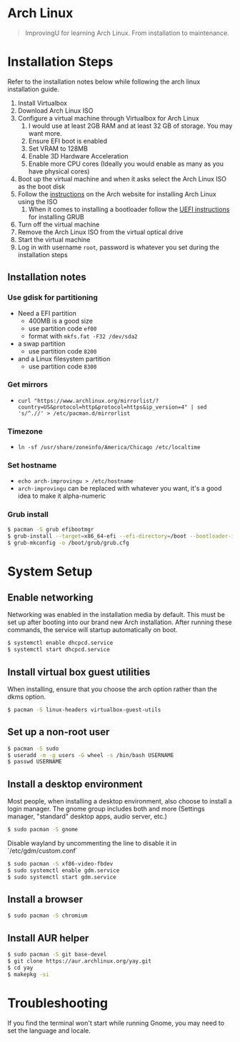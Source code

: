 * Arch Linux
#+BEGIN_QUOTE
ImprovingU for learning Arch Linux. From installation to maintenance.
#+END_QUOTE
* Installation Steps
Refer to the installation notes below while following the arch linux
installation guide.
1. Install Virtualbox
2. Download Arch Linux ISO
3. Configure a virtual machine through Virtualbox for Arch Linux
   1. I would use at least 2GB RAM and at least 32 GB of storage. You may want more.
   2. Ensure EFI boot is enabled
   3. Set VRAM to 128MB
   4. Enable 3D Hardware Acceleration
   5. Enable more CPU cores (Ideally you would enable as many as you have
      physical cores)
4. Boot up the virtual machine and when it asks select the Arch Linux ISO as the
   boot disk
5. Follow the [[https://wiki.archlinux.org/index.php/installation_guide][instructions]] on the Arch website for installing Arch Linux using
   the ISO
   1. When it comes to installing a bootloader follow the [[https://wiki.archlinux.org/index.php/GRUB#UEFI_systems][UEFI instructions]] for
      installing GRUB
6. Turn off the virtual machine
7. Remove the Arch Linux ISO from the virtual optical drive
8. Start the virtual machine
9. Log in with username ~root~, password is whatever you set during the
   installation steps

** Installation notes
*** Use gdisk for partitioning
- Need a EFI partition
  - 400MB is a good size
  - use partition code ~ef00~
  - format with ~mkfs.fat -F32 /dev/sda2~
- a swap partition
  - use partition code ~8200~
- and a Linux filesystem partition
  - use partition code ~8300~
*** Get mirrors
 - ~curl "https://www.archlinux.org/mirrorlist/?country=US&protocol=http&protocol=https&ip_version=4" | sed 's/^.//' > /etc/pacman.d/mirrorlist~
*** Timezone
 - ~ln -sf /usr/share/zoneinfo/America/Chicago /etc/localtime~
*** Set hostname 
 - ~echo arch-improvingu > /etc/hostname~
 - ~arch-improvingu~ can be replaced with whatever you want, it's a good idea to
   make it alpha-numeric
*** Grub install
 #+BEGIN_SRC sh
 $ pacman -S grub efibootmgr
 $ grub-install --target=x86_64-efi --efi-directory=/boot --bootloader-id=arch --removable
 $ grub-mkconfig -o /boot/grub/grub.cfg
 #+END_SRC

* System Setup
** Enable networking
Networking was enabled in the installation media by default. This must be set up
after booting into our brand new Arch installation. After running these
commands, the service will startup automatically on boot.
#+BEGIN_SRC sh
$ systemctl enable dhcpcd.service
$ systemctl start dhcpcd.service
#+END_SRC

** Install virtual box guest utilities
When installing, ensure that you choose the arch option rather than the dkms option.
#+BEGIN_SRC sh
$ pacman -S linux-headers virtualbox-guest-utils
#+END_SRC

** Set up a non-root user
#+BEGIN_SRC sh
$ pacman -S sudo
$ useradd -m -g users -G wheel -s /bin/bash USERNAME
$ passwd USERNAME
#+END_SRC

** Install a desktop environment
Most people, when installing a desktop environment, also choose to install a
login manager. The gnome group includes both and more (Settings manager, "standard" desktop apps, audio server, etc.)
#+BEGIN_SRC sh
$ sudo pacman -S gnome
#+END_SRC

Disable wayland by uncommenting the line to disable it in `/etc/gdm/custom.conf`

#+BEGIN_SRC sh
$ sudo pacman -S xf86-video-fbdev
$ sudo systemctl enable gdm.service
$ sudo systemctl start gdm.service
#+END_SRC

** Install a browser
#+BEGIN_SRC sh
$ sudo pacman -S chromium
#+END_SRC

** Install AUR helper
#+BEGIN_SRC sh
$ sudo pacman -S git base-devel
$ git clone https://aur.archlinux.org/yay.git
$ cd yay
$ makepkg -si
#+END_SRC

* Troubleshooting
If you find the terminal won't start while running Gnome, you may need to set the language and locale.
